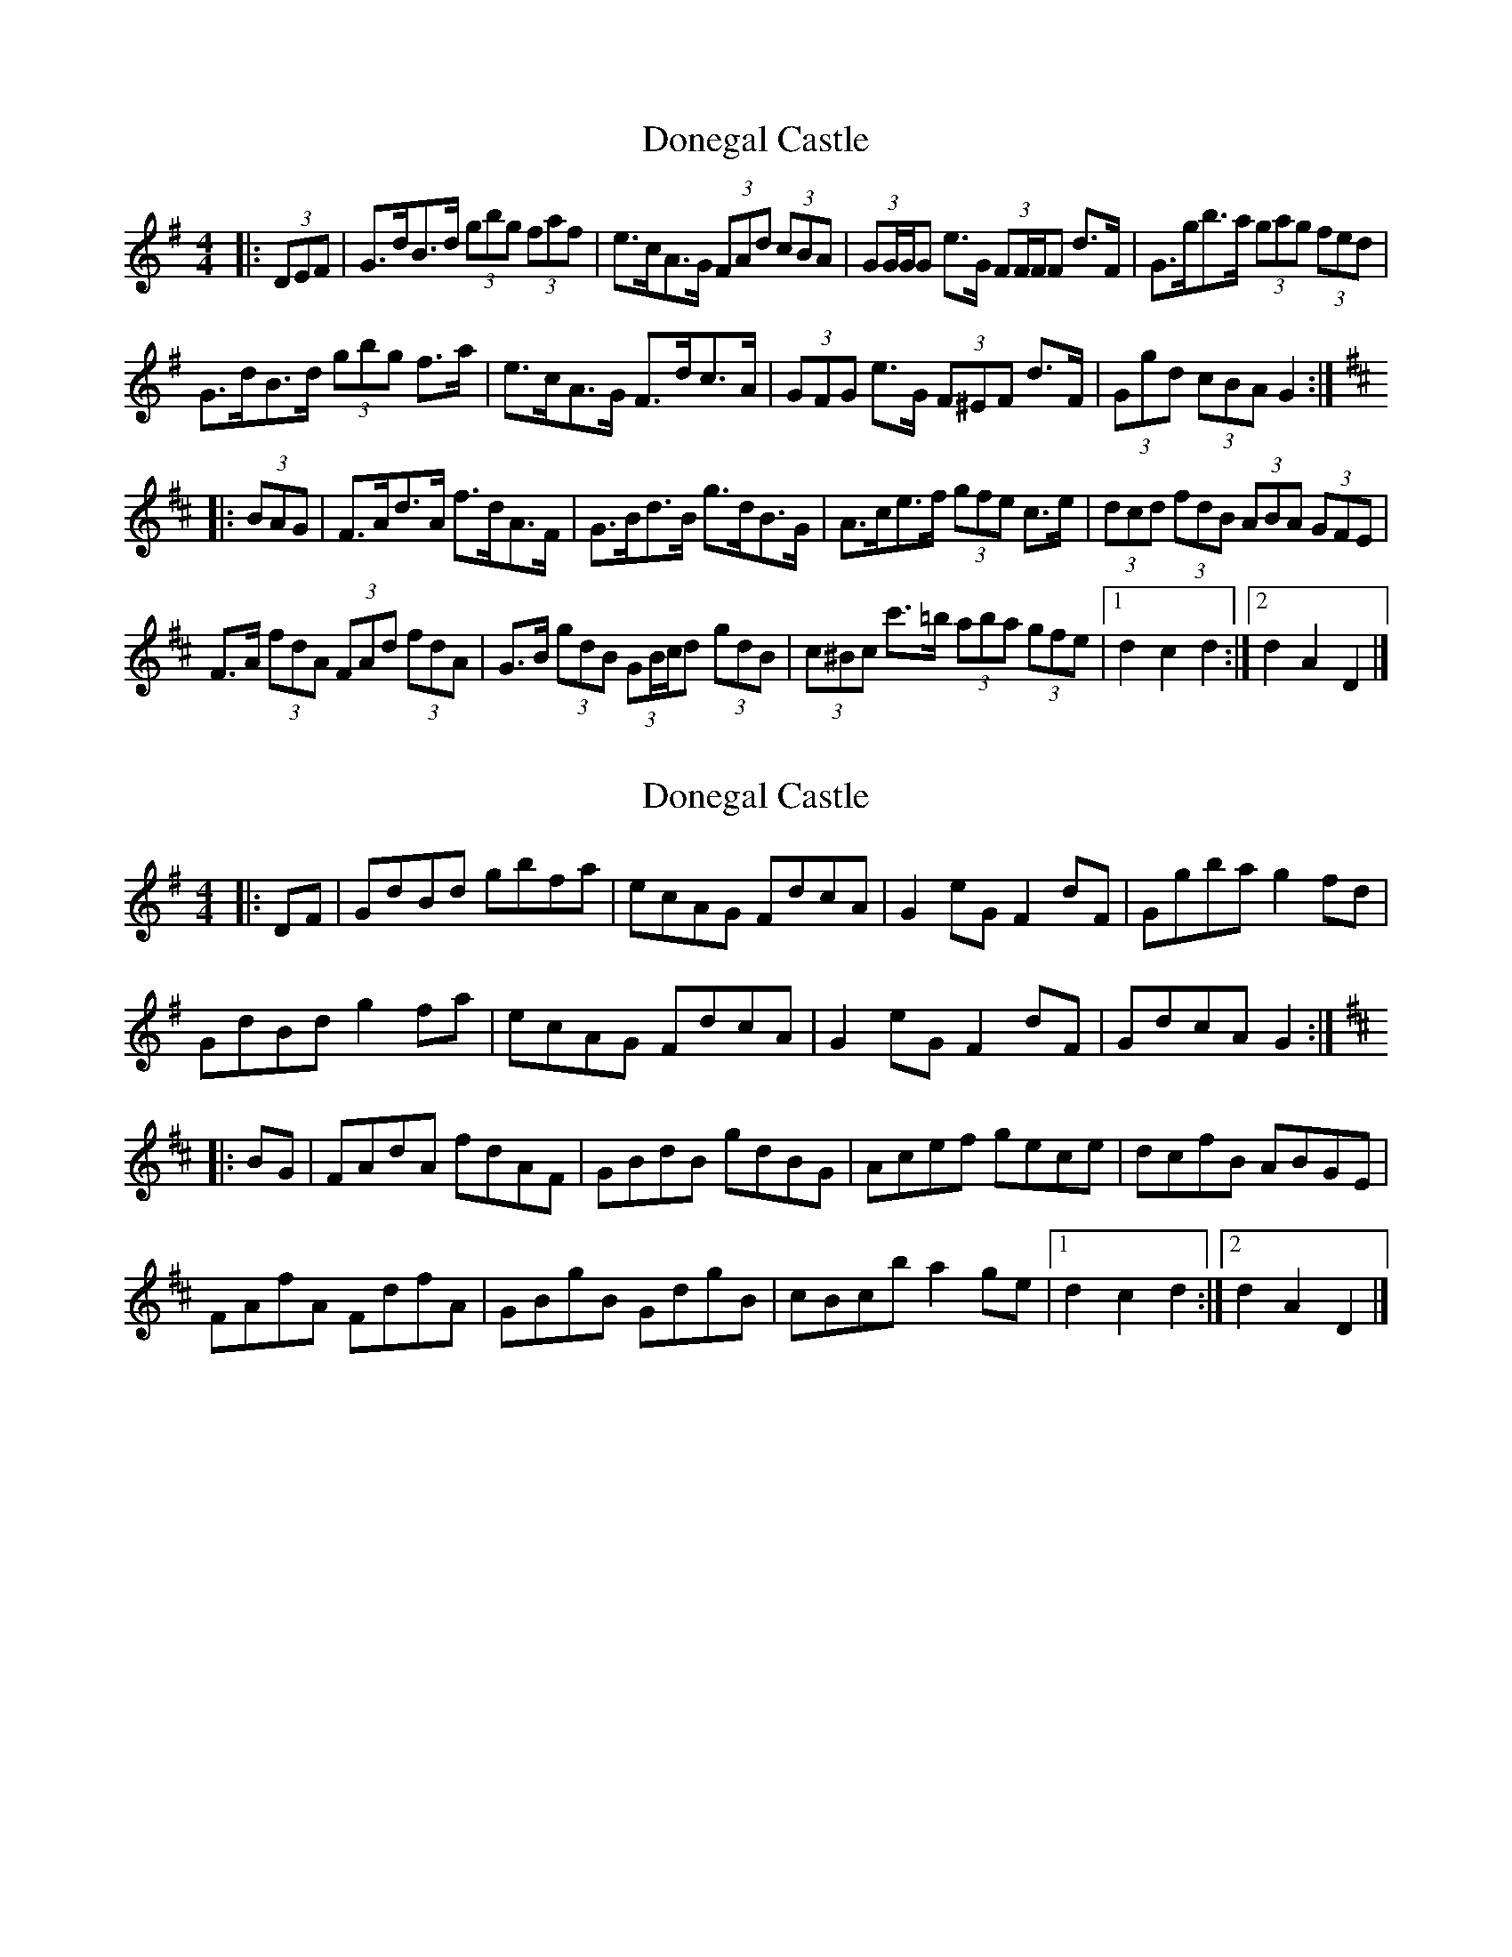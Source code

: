 X: 1
T: Donegal Castle
Z: ceolachan
S: https://thesession.org/tunes/6548#setting6548
R: hornpipe
M: 4/4
L: 1/8
K: Gmaj
|: (3DEF |G>dB>d (3gbg (3faf | e>cA>G (3FAd (3cBA | (3GG/G/G e>G (3FF/F/F d>F | G>gb>a (3gag (3fed |
G>dB>d (3gbg f>a | e>cA>G F>dc>A | (3GFG e>G (3F^EF d>F | (3Ggd (3cBA G2 :|
K: Dmaj
|: (3BAG |F>Ad>A f>dA>F | G>Bd>B g>dB>G | A>ce>f (3gfe c>e | (3dcd (3fdB (3ABA (3GFE |
F>A (3fdA (3FAd (3fdA | G>B (3gdB (3GB/c/d (3gdB | (3c^Bc c'>=b (3aba (3gfe |[1 d2 c2 d2 :|[2 d2 A2 D2 |]
X: 2
T: Donegal Castle
Z: ceolachan
S: https://thesession.org/tunes/6548#setting18234
R: hornpipe
M: 4/4
L: 1/8
K: Gmaj
|: DF |GdBd gbfa | ecAG FdcA | G2 eG F2 dF | Ggba g2 fd |
GdBd g2 fa | ecAG FdcA | G2 eG F2 dF | GdcA G2 :|
K: D Major
|: BG |FAdA fdAF | GBdB gdBG | Acef gece | dcfB ABGE |
FAfA FdfA | GBgB GdgB | cBc’b a2 ge |[1 d2 c2 d2 :|[2 d2 A2 D2 |]
X: 3
T: Donegal Castle
Z: ceolachan
S: https://thesession.org/tunes/6548#setting18235
R: hornpipe
M: 4/4
L: 1/8
K: Gmaj
|: (3def |g>d (3Bcd g>bf>a | e2 A>G F2 c>A | G2 e>G F2 d>F | G>g (3c'ba (3gag (3fed |
G2 B>d g2 f>a | e>cA>G (3FdF (3cBA | (3GDG e>G (3F^EF D>F | G>dc>A G2 :|
K: Dmaj
|: (3BAG |F2 d>A F2 A>F | G2 d>B G2 B>G | A2 e>c g>ec>e | d2 f>d (3cBA (3GFE |
F>A (3fdA (3FAd (3fdA | G>B (3gdB (3GBd (3gdB | c2 c'>b a>gf>e | (3dcd (3cAF [D2d2] :|
X: 4
T: Donegal Castle
Z: ceolachan
S: https://thesession.org/tunes/6548#setting18236
R: hornpipe
M: 4/4
L: 1/8
K: Gmaj
|: D2 |G>d (3Bcd g>ba>f | e>cA>G F>dc>A | (3GDG e>G (3FDF d>F | G>g (3c'ba g>e (3fed |
G2 B>d g2 f>a | e>cA>G F>D (3cBA | (3GDG e>G (3FDF d>F | (3Ggd (3cBA G2 :|
K: Dmaj
|: A>G |F>Ad>A f>dc>d | B>GB>d g>d (3Bcd | c2 (3def g>ec>e | d2 (3fdB A2 (3GAG |
[1 F>Ad>A f2 (3dcd | B>G (3Bcd g2 (3dBd | c>de>f g2 (3ece | d>Af>e d>B :|
[2 (3FAd (3fdA (3FAd (3fdA | (3GBd (3gdB (3GBd (3gdB | (3c^Bc c'>=b a>gf>e | (3ded c>e d2 |]
X: 5
T: Donegal Castle
Z: ceolachan
S: https://thesession.org/tunes/6548#setting18237
R: hornpipe
M: 4/4
L: 1/8
K: Dmaj
|: (3ABc |d>AF>A (3ded (3cdc | B>GE>D [C3/c3/]F/A3/[C/c/] | (3[Dd][Cc][Dd] B3/[D/d/] (3[Cc][B,B][Cc] A>c | d2 f>e d>cB>A |
d>AF>A (3ded (3cdc | B>GE>D [C3/c3/]F/A3/[C/c/] | (3[Dd][Cc][Dd] B3/[D/d/] (3[Cc][B,B][Cc] A>c | d2 f>e d2 :|
|: (3BAG |F>Ad>A f>dA>F | G2 B>d g>dB>d | c>de>f g>ec>e | d2 f>e (3BcB (3GAG |
(3FAd (3fdA (3FAd (3fdA | (3GBd (3gdB (3Bdf (3gdB | (3cec c'>b a>gf>e | d2 f2 d2 :|
X: 6
T: Donegal Castle
Z: KLR
S: https://thesession.org/tunes/6548#setting18238
R: hornpipe
M: 4/4
L: 1/8
K: Fmaj
|: (3cde | fcAc (3fgf (3efe | dBGF EAcE|(3FEF dF (3EDE ce| ~f2 ag fedc || fcAc (3fgf (3efe| dBGF EAcE | (3FEF dF (3EDE ce | ~f2 ag f2 :||: (3dcB |Acfc afcA | ~B2df bfdf | efga bgeg | ~f2 ag (3ded (3BcB|(3Acf (3afc (3Acf (3afc | (3Bdf (3bfd (3Bdf (3bfd| (3ege e'>d' c'bag |1 f2 a2 f2 :|
